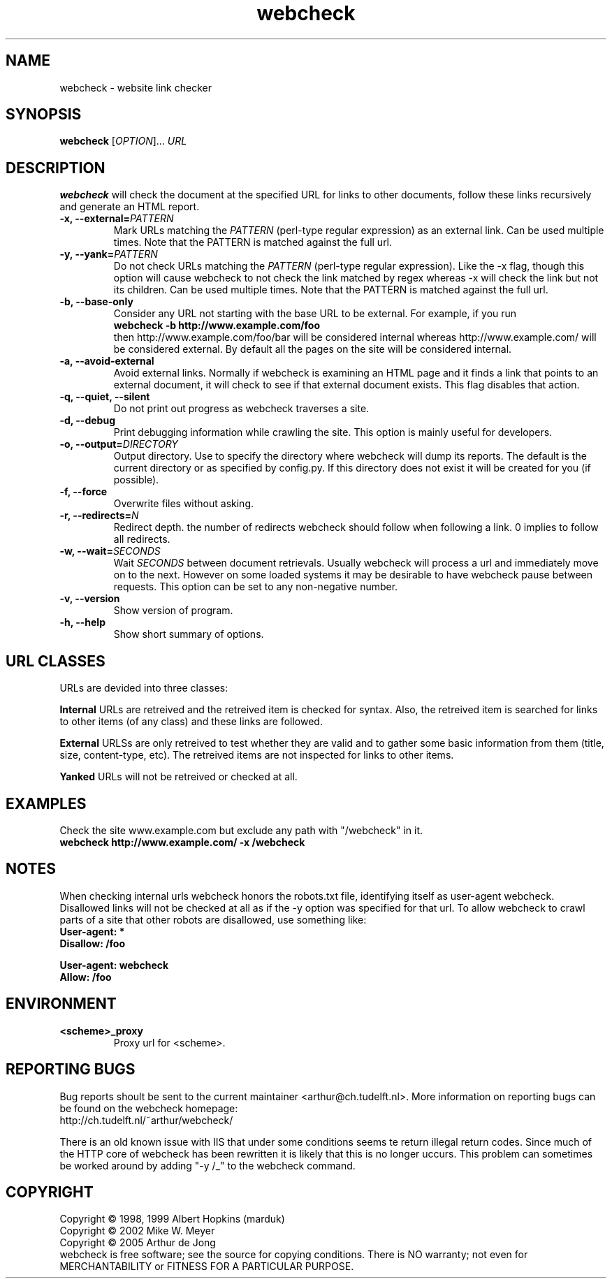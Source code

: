 .\" Copyright (C) 2005 Arthur de Jong
.\" 
.\" This program is free software; you can redistribute it and/or modify
.\" it under the terms of the GNU General Public License as published by
.\" the Free Software Foundation; either version 2 of the License, or
.\" (at your option) any later version.
.\" 
.\" This program is distributed in the hope that it will be useful,
.\" but WITHOUT ANY WARRANTY; without even the implied warranty of
.\" MERCHANTABILITY or FITNESS FOR A PARTICULAR PURPOSE.  See the
.\" GNU General Public License for more details.
.\" 
.\" You should have received a copy of the GNU General Public License
.\" along with this program; if not, write to the Free Software
.\" Foundation, Inc., 51 Franklin St, Fifth Floor, Boston, MA  02110-1301 USA
.\" .nh
.\" 
.TH "webcheck" "1" "Jul 2005" "Version 1.9.4" "User Commands"
.nh
.SH "NAME"
webcheck \- website link checker

.SH "SYNOPSIS"
.B webcheck
.RI [ OPTION ]...
.I URL

.SH "DESCRIPTION"
\fBwebcheck\fP will check the document at the specified URL for links to other documents,
follow these links recursively and generate an HTML report.

.TP 
.BI "\-x,  \-\-external=" "PATTERN"
Mark URLs matching the
.I PATTERN
(perl\-type regular expression) as an external link.
Can be used multiple times.
Note that the PATTERN is matched against the full url.

.TP 
.BI "\-y, \-\-yank=" "PATTERN"
Do not check URLs matching the
.I PATTERN
(perl\-type regular expression).
Like the \-x flag, though this option will cause webcheck to not
check the link matched by regex whereas \-x will check the link but
not its children.
Can be used multiple times.
Note that the PATTERN is matched against the full url.

.TP 
.B \-b, \-\-base\-only
Consider any URL not starting with the base URL to be external.
For example, if you run
.ft B
    webcheck \-b http://www.example.com/foo
.ft R
.br
then http://www.example.com/foo/bar will be
considered internal whereas http://www.example.com/ will
be considered external.
By default all the pages on the site will be considered internal.

.TP 
.B \-a, \-\-avoid\-external
Avoid external links.
Normally if webcheck is examining an HTML page
and it finds a link that points to an external document, it will
check to see if that external document exists.
This flag disables that action.

.TP 
.B \-q, \-\-quiet, \-\-silent
Do not print out progress as webcheck traverses a site.

.TP
.B \-d, \-\-debug
Print debugging information while crawling the site.
This option is mainly useful for developers.

.TP 
.BI "\-o, \-\-output=" "DIRECTORY"
Output directory. Use to specify the directory where webcheck will
dump its reports. The default is the current directory or as
specified by config.py. If this directory does not exist it will
be created for you (if possible).

.TP 
.B \-f, \-\-force
Overwrite files without asking.

.TP 
.BI "\-r, \-\-redirects=" "N"
Redirect depth. the number of redirects webcheck should follow when
following a link. 0 implies to follow all redirects.

.TP 
.BI "\-w, \-\-wait=" "SECONDS"
Wait
.I SECONDS
between document retrievals. Usually webcheck will process a url
and immediately move on to the next. However on some loaded
systems it may be desirable to have webcheck pause between requests.
This option can be set to any non\-negative number.

.TP 
.B \-v, \-\-version
Show version of program.

.TP 
.B \-h, \-\-help
Show short summary of options.

.SH "URL CLASSES"

URLs are devided into three classes:

.B Internal
URLs are retreived and the retreived item is checked for syntax.
Also, the retreived item is searched for links to other items (of any class)
and these links are followed.

.B External
URLSs are only retreived to test whether they are valid and to gather some
basic information from them (title, size, content-type, etc).
The retreived items are not inspected for links to other items.

.B Yanked
URLs will not be retreived or checked at all.

.SH "EXAMPLES"

Check the site www.example.com but exclude any path with "/webcheck" in it.
.ft B
    webcheck http://www.example.com/ \-x /webcheck
.ft R

.SH "NOTES"

When checking internal urls webcheck honors the robots.txt file, identifying
itself as user-agent webcheck. Disallowed links will not be checked at all as
if the -y option was specified for that url. To allow webcheck to crawl parts
of a site that other robots are disallowed, use something like:
.ft B
    User-agent: *
    Disallow: /foo

    User-agent: webcheck
    Allow: /foo
.ft R

.SH "ENVIRONMENT"

.TP
.BI <scheme>_proxy
Proxy url for <scheme>.

.SH "REPORTING BUGS"

Bug reports shoult be sent to the current maintainer <arthur@ch.tudelft.nl>.
More information on reporting bugs can be found on the webcheck homepage:
.br
http://ch.tudelft.nl/~arthur/webcheck/

There is an old known issue with IIS that under some conditions seems te
return illegal return codes. Since much of the HTTP core of webcheck
has been rewritten it is likely that this is no longer uccurs. This problem
can sometimes be worked around by adding "\-y /_" to the webcheck command.

.SH "COPYRIGHT"
Copyright \(co 1998, 1999 Albert Hopkins (marduk)
.br 
Copyright \(co 2002 Mike W. Meyer
.br 
Copyright \(co 2005 Arthur de Jong
.br 
webcheck is free software; see the source for copying conditions.  There is NO
warranty; not even for MERCHANTABILITY or FITNESS FOR A PARTICULAR PURPOSE.
